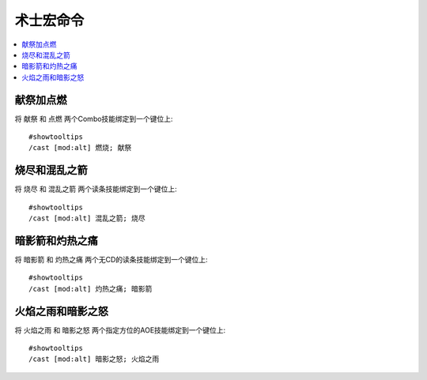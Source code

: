 .. _术士宏命令:

术士宏命令
==============================================================================

.. contents::
    :local:

献祭加点燃
------------------------------------------------------------------------------
.. image:: 献点.png

将 ``献祭`` 和 ``点燃`` 两个Combo技能绑定到一个键位上::

    #showtooltips
    /cast [mod:alt] 燃烧; 献祭


烧尽和混乱之箭
------------------------------------------------------------------------------
.. image:: 烧混.png

将 ``烧尽`` 和 ``混乱之箭`` 两个读条技能绑定到一个键位上::

    #showtooltips
    /cast [mod:alt] 混乱之箭; 烧尽


暗影箭和灼热之痛
------------------------------------------------------------------------------
.. image:: 暗灼.png

将 ``暗影箭`` 和 ``灼热之痛`` 两个无CD的读条技能绑定到一个键位上::

    #showtooltips
    /cast [mod:alt] 灼热之痛; 暗影箭


火焰之雨和暗影之怒
------------------------------------------------------------------------------
.. image:: 雨怒.png

将 ``火焰之雨`` 和 ``暗影之怒`` 两个指定方位的AOE技能绑定到一个键位上::

    #showtooltips
    /cast [mod:alt] 暗影之怒; 火焰之雨
